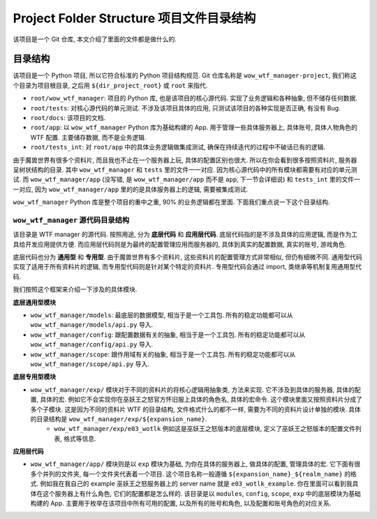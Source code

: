 Project Folder Structure 项目文件目录结构
==============================================================================
该项目是一个 Git 仓库, 本文介绍了里面的文件都是做什么的.



目录结构
------------------------------------------------------------------------------
该项目是一个 Python 项目, 所以它符合标准的 Python 项目结构规范. Git 仓库名称是 ``wow_wtf_manager-project``, 我们称这个目录为项目根目录, 之后用 ``${dir_project_root}`` 或 ``root`` 来指代.

- ``root/wow_wtf_manager``: 项目的 Python 库, 也是该项目的核心源代码. 实现了业务逻辑和各种抽象, 但不储存任何数据.
- ``root/tests``: 对核心源代码的单元测试. 不涉及该项目具体的应用, 只测试该项目的各种实现是否正确, 有没有 Bug.
- ``root/docs``: 该项目的文档.
- ``root/app``: 以 ``wow_wtf_manager`` Python 库为基础构建的 App. 用于管理一些具体服务器上, 具体账号, 具体人物角色的 WTF 配置. 主要储存数据, 而不是业务逻辑.
- ``root/tests_int``: 对 ``root/app`` 中的具体业务逻辑做集成测试, 确保在持续迭代的过程中不破话已有的逻辑.

由于魔兽世界有很多个资料片, 而且我也不止在一个服务器上玩, 具体的配置区别也很大. 所以在你会看到很多按照资料片, 服务器呈树状结构的目录. 其中 ``wow_wtf_manager`` 和 ``tests`` 里的文件一一对应. 因为核心源代码中的所有模块都需要有对应的单元测试. 而 ``wow_wtf_manager/app`` (没写错, 是 ``wow_wtf_manager/app`` 而不是 ``app``, 下一节会详细说) 和 ``tests_int`` 里的文件一一对应, 因为 ``wow_wtf_manager/app`` 里的的是具体服务器上的逻辑, 需要被集成测试.

``wow_wtf_manager`` Python 库是整个项目的重中之重, 90% 的业务逻辑都在里面. 下面我们重点说一下这个目录结构.


``wow_wtf_manager`` 源代码目录结构
~~~~~~~~~~~~~~~~~~~~~~~~~~~~~~~~~~~~~~~~~~~~~~~~~~~~~~~~~~~~~~~~~~~~~~~~~~~~~~
该目录是 WTF manager 的源代码. 按照用途, 分为 **底层代码** 和 **应用层代码**. 底层代码指的是不涉及具体的应用逻辑, 而是作为工具给开发应用提供方便. 而应用层代码则是为最终的配置管理应用而服务器的, 具体到真实的配置数据, 真实的账号, 游戏角色.

底层代码也分为 **通用型** 和 **专用型**. 由于魔兽世界有多个资料片, 这些资料片的配置管理方式非常相似, 但仍有细微不同. 通用型代码实现了适用于所有资料片的逻辑, 而专用型代码则是针对某个特定的资料片. 专用型代码会通过 import, 类继承等机制复用通用型代码.

我们按照这个框架来介绍一下涉及的具体模块.

**底层通用型模块**

- ``wow_wtf_manager/models``: 最底层的数据模型, 相当于是一个工具包. 所有的稳定功能都可以从 ``wow_wtf_manager/models/api.py`` 导入.
- ``wow_wtf_manager/config``: 跟配置数据有关的抽象, 相当于是一个工具包. 所有的稳定功能都可以从 ``wow_wtf_manager/config/api.py`` 导入.
- ``wow_wtf_manager/scope``: 跟作用域有关的抽象, 相当于是一个工具包. 所有的稳定功能都可以从 ``wow_wtf_manager/scope/api.py`` 导入.

**底层专用型模块**

- ``wow_wtf_manager/exp/`` 模块对于不同的资料片的将核心逻辑用抽象类, 方法来实现. 它不涉及到具体的服务器, 具体的配置, 具体的宏. 例如它不会实现你在巫妖王之怒官方怀旧服上具体的角色名, 具体的宏命令. 这个模块里面又按照资料片分成了多个子模块. 这是因为不同的资料片 WTF 的目录结构, 文件格式什么的都不一样, 需要为不同的资料片设计单独的模块. 具体的目录结构是 ``wow_wtf_manager/exp/${expansion_name}``.
    - ``wow_wtf_manager/exp/e03_wotlk`` 例如这是巫妖王之怒版本的底层模块, 定义了巫妖王之怒版本的配置文件列表, 格式等信息.

**应用层代码**

- ``wow_wtf_manager/app/`` 模块则是以 ``exp`` 模块为基础, 为你在具体的服务器上, 做具体的配置, 管理具体的宏. 它下面有很多个并列的文件夹, 每一个文件夹代表着一个项目. 这个项目名称一般遵循 ``${expansion_name}_${realm_name}`` 的格式. 例如我在我自己的 example 巫妖王之怒服务器上的 server name 就是 ``e03_wotlk_example``. 你在里面可以看到我具体在这个服务器上有什么角色, 它们的配置都是怎么样的. 该目录是以 ``modules``, ``config``, ``scope``, ``exp`` 中的底层模块为基础构建的 App. 主要用于枚举在该项目中所有可用的配置, 以及所有的账号和角色, 以及配置和账号角色的对应关系.

